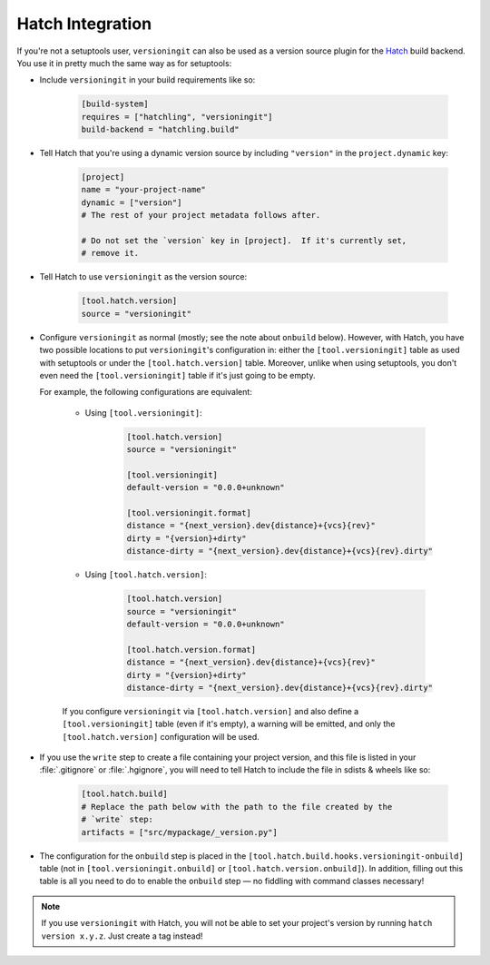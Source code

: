 Hatch Integration
=================

.. versionadded:: 2.3.0

If you're not a setuptools user, ``versioningit`` can also be used as a version
source plugin for the Hatch_ build backend.  You use it in pretty much the same
way as for setuptools:

.. _Hatch: https://hatch.pypa.io

- Include ``versioningit`` in your build requirements like so:

    .. code:: toml

        [build-system]
        requires = ["hatchling", "versioningit"]
        build-backend = "hatchling.build"

- Tell Hatch that you're using a dynamic version source by including
  ``"version"`` in the ``project.dynamic`` key:

    .. code:: toml

        [project]
        name = "your-project-name"
        dynamic = ["version"]
        # The rest of your project metadata follows after.

        # Do not set the `version` key in [project].  If it's currently set,
        # remove it.

- Tell Hatch to use ``versioningit`` as the version source:

    .. code:: toml

        [tool.hatch.version]
        source = "versioningit"

- Configure ``versioningit`` as normal (mostly; see the note about ``onbuild``
  below).  However, with Hatch, you have two possible locations to put
  ``versioningit``'s configuration in: either the ``[tool.versioningit]`` table
  as used with setuptools or under the ``[tool.hatch.version]`` table.
  Moreover, unlike when using setuptools, you don't even need the
  ``[tool.versioningit]`` table if it's just going to be empty.

  For example, the following configurations are equivalent:

    - Using ``[tool.versioningit]``:

        .. code:: toml

            [tool.hatch.version]
            source = "versioningit"

            [tool.versioningit]
            default-version = "0.0.0+unknown"

            [tool.versioningit.format]
            distance = "{next_version}.dev{distance}+{vcs}{rev}"
            dirty = "{version}+dirty"
            distance-dirty = "{next_version}.dev{distance}+{vcs}{rev}.dirty"

    - Using ``[tool.hatch.version]``:

        .. code:: toml

            [tool.hatch.version]
            source = "versioningit"
            default-version = "0.0.0+unknown"

            [tool.hatch.version.format]
            distance = "{next_version}.dev{distance}+{vcs}{rev}"
            dirty = "{version}+dirty"
            distance-dirty = "{next_version}.dev{distance}+{vcs}{rev}.dirty"

    If you configure ``versioningit`` via ``[tool.hatch.version]`` and also
    define a ``[tool.versioningit]`` table (even if it's empty), a warning will
    be emitted, and only the ``[tool.hatch.version]`` configuration will be
    used.

- If you use the ``write`` step to create a file containing your project
  version, and this file is listed in your :file:`.gitignore` or
  :file:`.hgignore`, you will need to tell Hatch to include the file in sdists
  & wheels like so:

    .. code:: toml

        [tool.hatch.build]
        # Replace the path below with the path to the file created by the
        # `write` step:
        artifacts = ["src/mypackage/_version.py"]

- The configuration for the ``onbuild`` step is placed in the
  ``[tool.hatch.build.hooks.versioningit-onbuild]`` table (not in
  ``[tool.versioningit.onbuild]`` or ``[tool.hatch.version.onbuild]``).  In
  addition, filling out this table is all you need to do to enable the
  ``onbuild`` step — no fiddling with command classes necessary!

.. note::

    If you use ``versioningit`` with Hatch, you will not be able to set your
    project's version by running ``hatch version x.y.z``.  Just create a tag
    instead!
